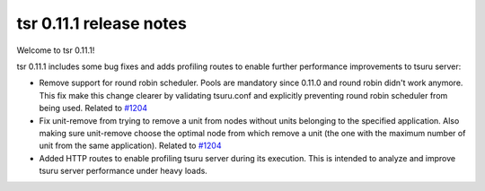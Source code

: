 .. Copyright 2015 tsuru authors. All rights reserved.
   Use of this source code is governed by a BSD-style
   license that can be found in the LICENSE file.

========================
tsr 0.11.1 release notes
========================

Welcome to tsr 0.11.1!

tsr 0.11.1 includes some bug fixes and adds profiling routes to enable further
performance improvements to tsuru server:

* Remove support for round robin scheduler. Pools are mandatory since 0.11.0 and
  round robin didn't work anymore. This fix make this change clearer by
  validating tsuru.conf and explicitly preventing round robin scheduler from
  being used. Related to `#1204 <https://github.com/tsuru/tsuru/issues/1204>`_

* Fix unit-remove from trying to remove a unit from nodes without units
  belonging to the specified application. Also making sure unit-remove choose
  the optimal node from which remove a unit (the one with the maximum number of
  unit from the same application). Related to `#1204
  <https://github.com/tsuru/tsuru/issues/1204>`_

* Added HTTP routes to enable profiling tsuru server during its execution. This
  is intended to analyze and improve tsuru server performance under heavy loads.
